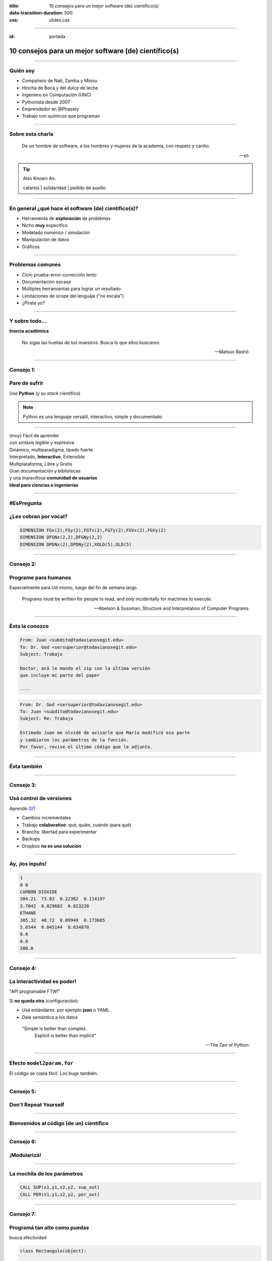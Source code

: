:title: 10 consejos para un mejor software (de) científico(s)
:data-transition-duration: 500
:css: slides.css

-----

:id: portada

*****************************************************************
      10 consejos para un mejor software (de) científico(s)
*****************************************************************


.. image:: img/scipycon.png


.. raw:: html

    <center>por Martín Gaitán</center>

.. image:: img/twitter.png
   :align: center

--------

Quién soy
---------

- Compañero de Nati, Zamba y Minou
- Hincha de Boca y del dulce de leche
- Ingeniero en Computación (UNC)
- Pythonista desde 2007
- Emprendedor en @Phasety
- Trabajo con químicos que programan

.. image:: img/But-why-meme.png
   :align: center

---------

Sobre esta charla
-----------------

.. epigraph::

    De un hombre de software, a los hombres y mujeres
    de la academia, con respeto y cariño.

    -- yo

.. tip:: Also Known As:

    catarsis | solidaridad | pedido de auxilio

----------


En general ¿qué hace el software (de) científico(s)?
----------------------------------------------------

- Herramienta de **exploración** de problemas
- Nicho **muy** específico
- Modelado numérico / simulación
- Manipulación de datos
- Gráficos

------

Problemas comunes
-----------------

- Ciclo prueba-error-corrección lento
- Documentación escasa
- Múltiples herramientas para lograr un resultado
- Limitaciones de scope del lenguaje ("no escala")
- ¿Pirata yo?

----

Y sobre todo...
---------------

**Inercia académica**

.. epigraph::

    No sigas las huellas de tus maestros.
    Busca lo que ellos buscaron.

    -- Matsuo Bashō

------

Consejo 1:
----------

Pare de sufrir
---------------

| Use **Python** (y su *stack* científico)

.. image:: img/sufrir.jpg

.. note:: Python es una lenguaje versátil,
          interactivo, simple y documentado

-----

.. image:: img/python-powered.png
   :width: 15%


| (muy) Fácil de aprender
| con sintáxis legible y expresiva
| Dinámico, multiparadigma, tipado fuerte
| Interpretado, **Interactivo**, Extensible
| Multiplataforma, Libre y Gratis
| Gran documentación y bibliotecas
| y una maravillosa **comunidad de usuarios**

| **Ideal para ciencias e ingenierías**


------

#EsPregunta
-----------

¿Les cobran por vocal?
----------------------

.. code-block:: fortran

   DIMENSION FGx(2),FGy(2),FGTx(2),FGTy(2),FGVx(2),FGVy(2)
   DIMENSION DFGNx(2,2),DFGNy(2,2)
   DIMENSION DPDNx(2),DPDNy(2),XOLD(5),OLD(5)

.. image:: img/sms.jpg
   :align: center

------

Consejo 2:
----------

Programe para humanos
---------------------

| Especialmente para Ud mismo, luego del fin de semana largo.

.. epigraph::

    Programs must be written for people to read, and only incidentally for machines to execute.

    -- Abelson & Sussman, Structure and Interpretation of Computer Programs

-----

Ésta la conozco
---------------

.. code:: html

    From: Juan <subdito@todavianosegit.edu>
    To: Dr. God <sersuperior@todavianosegit.edu>
    Subject: Trabajo

    Doctor, acá le mando el zip con la última versión
    que incluye mi parte del paper

    ----

.. code:: html

    From: Dr. God <sersuperior@todavianosegit.edu>
    To: Juan <subdito@todavianosegit.edu>
    Subject: Re: Trabajo

    Estimado Juan me olvidé de avisarle que María modificó esa parte
    y cambiaron los parámetros de la función.
    Por favor, revise el último código que le adjunto.

------

Ésta también
------------

.. image:: img/copies.png
   :align: center


-------

Consejo 3:
-----------

Usá control de versiones
------------------------

| Aprendé `GIT <http://nyuccl.org/pages/GitTutorial/>`_

- Cambios incrementales
- Trabajo **colaborativo**: qué, quién, cuándo (para qué)
- Branchs: libertad para experimentar
- Backups
- Dropbox **no es una solución**

-----

Ay, ¡los inputs!
-----------------

.. code-block::

    1
    0 0
    CARBON DIOXIDE
    304.21  73.83  0.22362  0.114197
    3.7042  0.029682  0.823228
    ETHANE
    305.32  48.72  0.09949  0.173685
    5.6544  0.045144  0.634870
    0.0
    0.0
    200.0

--------

Consejo 4:
-----------

La interactividad es poder!
---------------------------

| "API programable FTW!"


Si **no queda otra** (configuración):

- Usá estándares: por ejemplo **json** o YAML.
- Dale semántica a los datos

.. epigraph::

    "Simple is better than complex.
     Explicit is better than implicit"

    -- The Zen of Python


--------

Efecto ``model2param.for``
---------------------------

| El código se copia fácil. Los bugs también.

.. image:: img/copy_paste.jpg
   :align: center

-----

Consejo 5:
----------

Don't Repeat Yourself
---------------------

.. image:: img/dry.jpg
   :align:  center


-------

Bienvenidos al código (de un) científico
----------------------------------------

.. image:: img/tank.jpg
   :align: center
   :width: 80%


------

Consejo 6:
-----------

¡Modularizá!
------------

.. image:: img/legos.jpg
   :align: center

------

La mochila de los parámetros
----------------------------

.. code-block:: fortran

        CALL SUP(x1,y1,x2,y2, sup_out)
        CALL PER(x1,y1,x2,y2, per_out)

----

Consejo 7:
----------

Programá tan alto como puedas
------------------------------

| buscá efectividad

.. code-block:: python

    class Rectangulo(object):

        def __init__(self, punto1, prunto2):
            self.punto1 = punto1
            self.punto2 = punto2

        def superficie(self):
            return abs((self.punto1.x - self.punto2.x) *
                       (self.punto1.y - self.punto2.y))

        def perimetro(self):
            ...

----------

¡A tu grandeza, Newton!
-----------------------

.. code-block::

    subroutine mi_newton(f, fp, x0, x, iters, debug)

        !esta funcion implementa el metodo de Newton para
        !encontrar el 0 de una función f

Really?

------------

Consejo 8:
----------

No reinventes la rueda
-----------------------

.. epigraph::

    If I have seen further it is by standing
    on the shoulders of giants.

    -- Sir Isaac Newton


.. tip:: Tip: ``scipy.optimize.newton``

----

Hacer software no es sólo escribir código
-----------------------------------------

| Comentarios, documentos, diagramas.
| son bienvenidos

**Atenti:**

| no se trata de describir el código que podemos leer.

------

Consejo 9:
----------

documentar!
------------

.. image:: img/document.jpg
   :align: center

.. note:: ipython notebook es genial.

----

Probar programas es agotador
-----------------------------

.. image:: img/trabajo.jpg
   :align: center

----

Consejo 10:
-----------

que la computadora trabaje por vos
-----------------------------------

| **¡Unittests!**

| (programitas que prueban (partes) de programas)

.. code-block::

    def test_suma():
        assert suma(2, 2) == 4

-----

Los tests te dan seguridad
--------------------------

| Mejorar sabiendo que funciona


.. image:: img/escalada.gif
   :align: center


-----

Una más ?
-------------

------

Intentá siempre,
------------------

siempre,
--------

aprender más
------------

| Por lo tanto

------

Consejo de yapa:
----------------

vení mañana
------------


| Jueves y viernes 10hs

| **Tutorial de introducción a Python Científico**


.. image:: img/scipycon.png


-----


Muchas gracias
--------------


.. image:: img/twitter.png
   :align: center